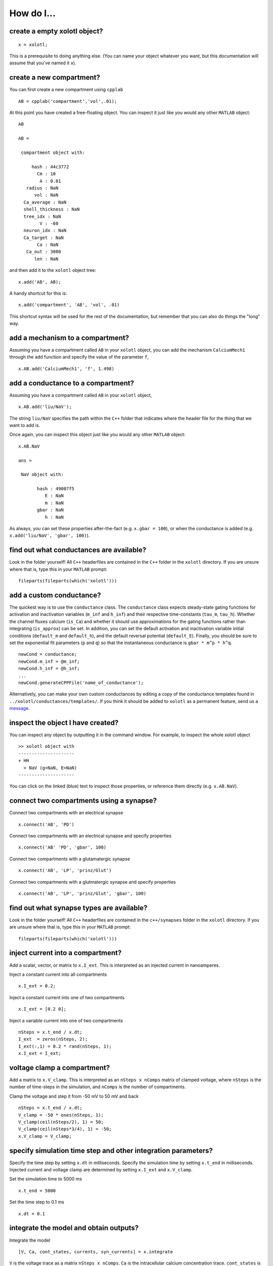 .. set up matlab code highlighting
.. highlight:: matlab

.. set up referencing
.. _howdoi:
How do I...
===========


create a empty xolotl object?
^^^^^^^^^^^^^^^^^^^^^^^^^^^^^

::

  x = xolotl;


This is a prerequisite to doing anything else. (You can name your object whatever you want, but this documentation will assume that you've named it ``x``).


create a new compartment?
^^^^^^^^^^^^^^^^^^^^^^^^^

You can first create a new compartment using ``cpplab`` ::

 AB = cpplab('compartment','vol',.01);


At this point you have created a free-floating object. You can inspect it just like you would any other ``MATLAB`` object: ::

  AB

  AB =

   compartment object with:

       hash : 44c3772
         Cm : 10
          A : 0.01
     radius : NaN
        vol : NaN
    Ca_average : NaN
    shell_thickness : NaN
    tree_idx : NaN
          V : -60
    neuron_idx : NaN
    Ca_target : NaN
         Ca : NaN
     Ca_out : 3000
        len : NaN

and then add it to the ``xolotl`` object tree: ::

  x.add('AB', AB);


A handy shortcut for this is: ::

  x.add('compartment', 'AB', 'vol', .01)


This shortcut syntax will be used for the rest of the documentation, but remember that you can also do things the "long" way.

add a mechanism to a compartment?
^^^^^^^^^^^^^^^^^^^^^^^^^^^^^^^^^^^^^

Assuming you have a compartment called ``AB`` in your ``xolotl`` object, you can add
the mechanism ``CalciumMech1`` through the ``add`` function and specify the value
of the parameter ``f``,  ::

  x.AB.add('CalciumMech1', 'f', 1.498)

add a conductance to a compartment?
^^^^^^^^^^^^^^^^^^^^^^^^^^^^^^^^^^^

Assuming you have a compartment called ``AB`` in your ``xolotl`` object, ::

 x.AB.add('liu/NaV');


The string ``liu/NaV`` specifies the path within the ``C++`` folder that indicates where the header file for the thing that we want to add is.

Once again, you can inspect this object just like you would any other ``MATLAB`` object: ::

  x.AB.NaV

  ans =

   NaV object with:

         hash : 49007f5
            E : NaN
            m : NaN
         gbar : NaN
            h : NaN

As always, you can set these properties after-the-fact (e.g. ``x.gbar = 100``), or when the conductance is added
(e.g. ``x.add('liu/NaV', 'gbar', 100)``).


find out what conductances are available?
^^^^^^^^^^^^^^^^^^^^^^^^^^^^^^^^^^^

Look in the folder yourself! All ``C++`` headerfiles are contained in the ``C++`` folder in the ``xolotl`` directory. If you are unsure where that is, type this in your ``MATLAB`` prompt: ::

  fileparts(fileparts(which('xolotl')))

add a custom conductance?
^^^^^^^^^^^^^^^^^^^^^^^^^^^^

The quickest way is to use the ``conductance`` class. The ``conductance`` class expects steady-state gating functions
for activation and inactivation variables (``m_inf`` and ``h_inf``) and their respective time-constants (``tau_m``, ``tau_h``).
Whether the channel fluxes calcium (``is_Ca``) and whether it should use approximations for the gating functions
rather than integrating (``is_approx``) can be set. In addition, you can set the default activation and inactivation variable
initial conditions (``default_m`` and ``default_h``), and the default reversal potential (``default_E``). Finally, you should
be sure to set the exponential fit parameters (``p`` and ``q``) so that the instantaneous conductance is ``gbar * m^p * h^q``. ::

  newCond = conductance;
  newCond.m_inf = @m_inf;
  newCond.h_inf = @h_inf;
  ...
  newCond.generateCPPFile('name_of_conductance');

Alternatively, you can make your own custom conductances by editing a copy of the conductance templates found in
``../xolotl/conductances/templates/``. If you think it should be added to ``xolotl`` as a permanent feature, send us a message__.

__ contributing.rst

inspect the object I have created?
^^^^^^^^^^^^^^^^^^^^^^^^^^^^^^^^^^^

You can inspect any object by outputting it in the command window. For example, to inspect the whole xolotl object ::

  >> xolotl object with
  ---------------------
  + HH
    > NaV (g=NaN, E=NaN)
  ---------------------

You can click on the linked (blue) text to inspect those properties, or reference them directly (e.g. ``x.AB.NaV``).

connect two compartments using a synapse?
^^^^^^^^^^^^^^^^^^^^^^^^^^^^^^^^^^^

Connect two compartments with an electrical synapse ::

  x.connect('AB', 'PD')

Connect two compartments with an electrical synapse and specify properties ::

  x.connect('AB' 'PD', 'gbar', 100)

Connect two compartments with a glutamatergic synapse ::

  x.connect('AB', 'LP', 'prinz/Glut')

Connect two compartments with a glutmatergic synapse and specify properties ::

  x.connect('AB', 'LP', 'prinz/Glut', 'gbar', 100)

find out what synapse types are available?
^^^^^^^^^^^^^^^^^^^^^^^^^^^^^^^^^^^

Look in the folder yourself! All ``C++`` headerfiles are contained in the ``c++/synapses`` folder in the ``xolotl`` directory. If you are unsure where that is, type this in your ``MATLAB`` prompt: ::

  fileparts(fileparts(which('xolotl')))

inject current into a compartment?
^^^^^^^^^^^^^^^^^^^^^^^^^^^^^^^^^^^

Add a scalar, vector, or matrix to ``x.I_ext``. This is interpreted as an injected current in nanoamperes.

Inject a constant current into all compartments ::

  x.I_ext = 0.2;

Inject a constant current into one of two compartments ::

  x.I_ext = [0.2 0];

Inject a variable current into one of two compartments ::

  nSteps = x.t_end / x.dt;
  I_ext  = zeros(nSteps, 2);
  I_ext(:,1) = 0.2 * rand(nSteps, 1);
  x.I_ext = I_ext;

voltage clamp a compartment?
^^^^^^^^^^^^^^^^^^^^^^^^^^^^^^^^^^^

Add a matrix to ``x.V_clamp``. This is interpreted as an ``nSteps x nComps`` matrix of clamped voltage, where
``nSteps`` is the number of time-steps in the simulation, and ``nComps`` is the number of compartments.

Clamp the voltage and step it from -50 mV to 50 mV and back ::

  nSteps = x.t_end / x.dt;
  V_clamp = -50 * ones(nSteps, 1);
  V_clamp(ceil(nSteps/2), 1) = 50;
  V_clamp(ceil(nSteps*3/4), 1) = -50;
  x.V_clamp = V_clamp;

specify simulation time step and other integration parameters?
^^^^^^^^^^^^^^^^^^^^^^^^^^^^^^^^^^^

Specify the time step by setting ``x.dt`` in milliseconds. Specify the simulation time by setting
``x.t_end`` in milliseconds. Injected current and voltage clamp are determined by setting ``x.I_ext`` and ``x.V_clamp``.

Set the simulation time to 5000 ms ::

  x.t_end = 5000

Set the time step to 0.1 ms ::

  x.dt = 0.1

integrate the model and obtain outputs?
^^^^^^^^^^^^^^^^^^^^^^^^^^^^^^^^^^^

Integrate the model ::

    [V, Ca, cont_states, currents, syn_currents] = x.integrate

``V`` is the voltage trace as a matrix ``nSteps x nComps``. ``Ca`` is the intracellular calcium concentration trace.
``cont_states`` is the controller states and controlled parameters as time series. ``currents`` and ``syn_currents``
are the time traces of all the currents and synaptic currents, in the order that they are displayed in the serialized ``xolotl``
object (e.g. how ``x`` displays them in the command window).

debug a model or simulation?
^^^^^^^^^^^^^^^^^^^^^^^^^^^^^^^^^^^

``xolotl`` has a debug mode that can be turned on using ::

  x.verbosity = 1;
